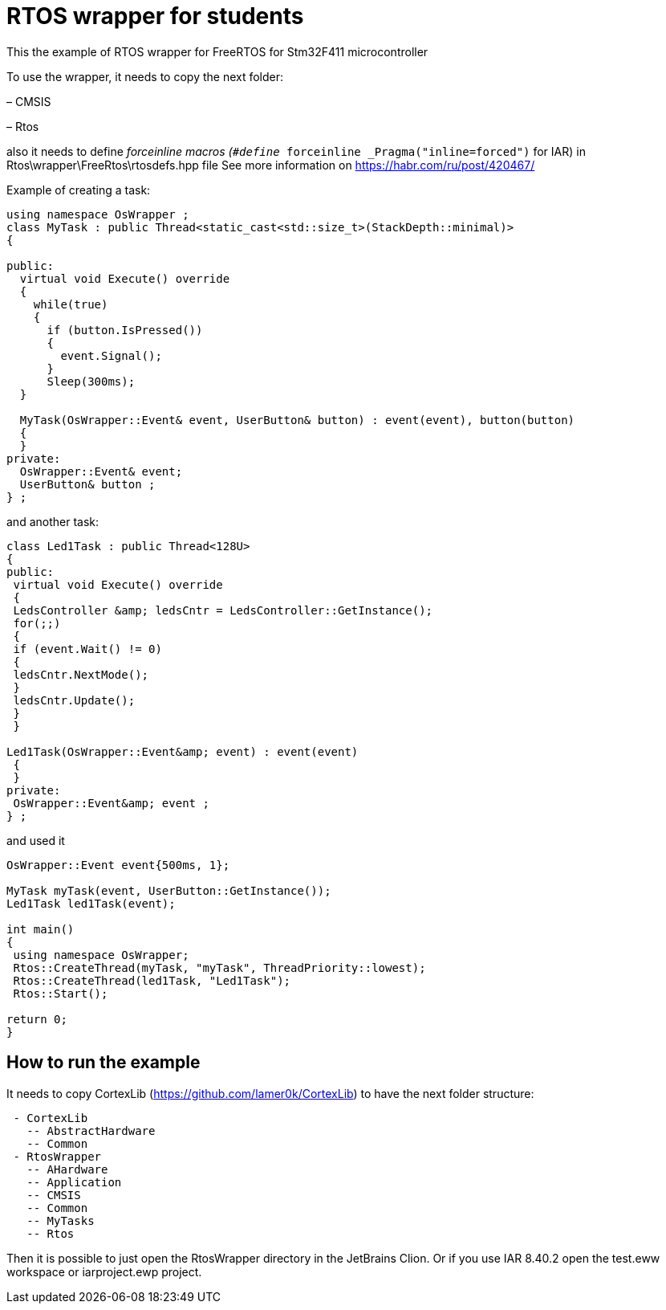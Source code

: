 = RTOS wrapper for students

This the example of RTOS wrapper for FreeRTOS for Stm32F411 microcontroller

To use the wrapper, it needs to copy the next folder:

– CMSIS 

– Rtos

also it needs to define __forceinline macros (`#define __forceinline  _Pragma(&quot;inline=forced&quot;)` for IAR) in Rtos\wrapper\FreeRtos\rtosdefs.hpp file
 See more information on https://habr.com/ru/post/420467/

Example of creating a task:

[source,cpp]
----
using namespace OsWrapper ;
class MyTask : public Thread<static_cast<std::size_t>(StackDepth::minimal)>
{

public:
  virtual void Execute() override
  {
    while(true) 
    {
      if (button.IsPressed())
      {
        event.Signal();
      }
      Sleep(300ms);
  }

  MyTask(OsWrapper::Event& event, UserButton& button) : event(event), button(button)
  {
  }
private:
  OsWrapper::Event& event;
  UserButton& button ;
} ;
----

and another task:


[source,cpp]
----
class Led1Task : public Thread<128U>
{
public:
 virtual void Execute() override
 {
 LedsController &amp; ledsCntr = LedsController::GetInstance();
 for(;;)
 {
 if (event.Wait() != 0)
 {
 ledsCntr.NextMode();
 }
 ledsCntr.Update();
 }
 }

Led1Task(OsWrapper::Event&amp; event) : event(event)
 {
 }
private:
 OsWrapper::Event&amp; event ;
} ;

----

and used it

[source,cpp]
----

OsWrapper::Event event{500ms, 1};

MyTask myTask(event, UserButton::GetInstance());
Led1Task led1Task(event);

int main()
{
 using namespace OsWrapper;
 Rtos::CreateThread(myTask, "myTask", ThreadPriority::lowest);
 Rtos::CreateThread(led1Task, "Led1Task");
 Rtos::Start();

return 0;
}
----

== How to run the example

It needs to copy CortexLib (https://github.com/lamer0k/CortexLib) to have the next folder structure:

```
 - CortexLib
   -- AbstractHardware
   -- Common
 - RtosWrapper
   -- AHardware
   -- Application
   -- CMSIS
   -- Common
   -- MyTasks
   -- Rtos
```

Then it is possible to just open the RtosWrapper directory in the JetBrains Clion.
Or if you use IAR 8.40.2 open the test.eww workspace or iarproject.ewp project.